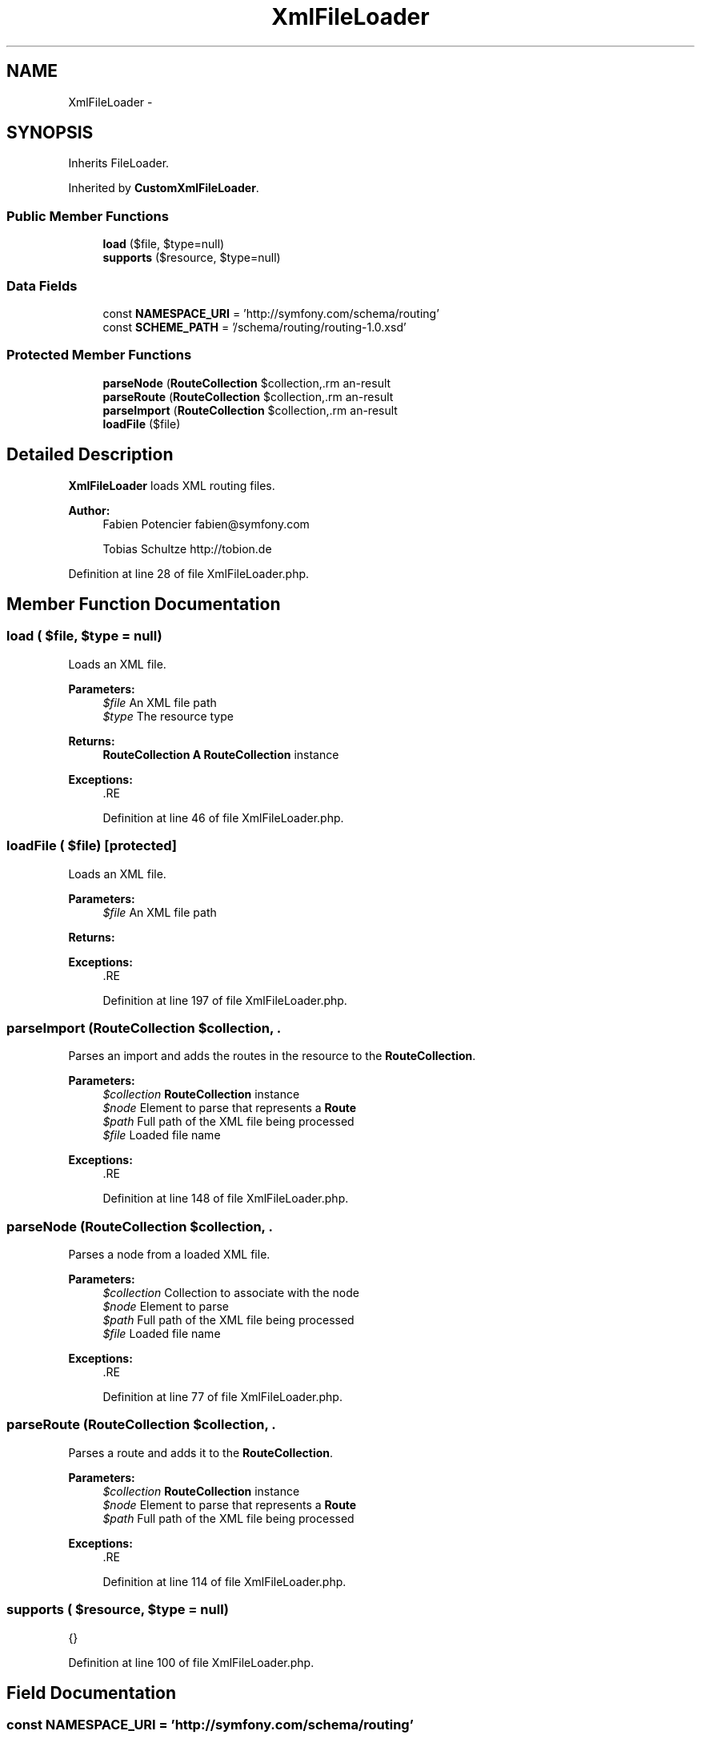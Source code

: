 .TH "XmlFileLoader" 3 "Tue Apr 14 2015" "Version 1.0" "VirtualSCADA" \" -*- nroff -*-
.ad l
.nh
.SH NAME
XmlFileLoader \- 
.SH SYNOPSIS
.br
.PP
.PP
Inherits FileLoader\&.
.PP
Inherited by \fBCustomXmlFileLoader\fP\&.
.SS "Public Member Functions"

.in +1c
.ti -1c
.RI "\fBload\fP ($file, $type=null)"
.br
.ti -1c
.RI "\fBsupports\fP ($resource, $type=null)"
.br
.in -1c
.SS "Data Fields"

.in +1c
.ti -1c
.RI "const \fBNAMESPACE_URI\fP = 'http://symfony\&.com/schema/routing'"
.br
.ti -1c
.RI "const \fBSCHEME_PATH\fP = '/schema/routing/routing-1\&.0\&.xsd'"
.br
.in -1c
.SS "Protected Member Functions"

.in +1c
.ti -1c
.RI "\fBparseNode\fP (\fBRouteCollection\fP $collection,\\DOMElement $\fBnode\fP, $\fBpath\fP, $file)"
.br
.ti -1c
.RI "\fBparseRoute\fP (\fBRouteCollection\fP $collection,\\DOMElement $\fBnode\fP, $\fBpath\fP)"
.br
.ti -1c
.RI "\fBparseImport\fP (\fBRouteCollection\fP $collection,\\DOMElement $\fBnode\fP, $\fBpath\fP, $file)"
.br
.ti -1c
.RI "\fBloadFile\fP ($file)"
.br
.in -1c
.SH "Detailed Description"
.PP 
\fBXmlFileLoader\fP loads XML routing files\&.
.PP
\fBAuthor:\fP
.RS 4
Fabien Potencier fabien@symfony.com 
.PP
Tobias Schultze http://tobion.de
.RE
.PP

.PP
Definition at line 28 of file XmlFileLoader\&.php\&.
.SH "Member Function Documentation"
.PP 
.SS "load ( $file,  $type = \fCnull\fP)"
Loads an XML file\&.
.PP
\fBParameters:\fP
.RS 4
\fI$file\fP An XML file path 
.br
\fI$type\fP The resource type
.RE
.PP
\fBReturns:\fP
.RS 4
\fBRouteCollection\fP \fBA\fP \fBRouteCollection\fP instance
.RE
.PP
\fBExceptions:\fP
.RS 4
\fI\fP .RE
.PP

.PP
Definition at line 46 of file XmlFileLoader\&.php\&.
.SS "loadFile ( $file)\fC [protected]\fP"
Loads an XML file\&.
.PP
\fBParameters:\fP
.RS 4
\fI$file\fP An XML file path
.RE
.PP
\fBReturns:\fP
.RS 4
.RE
.PP
\fBExceptions:\fP
.RS 4
\fI\fP .RE
.PP

.PP
Definition at line 197 of file XmlFileLoader\&.php\&.
.SS "parseImport (\fBRouteCollection\fP $collection, \\DOMElement $node,  $path,  $file)\fC [protected]\fP"
Parses an import and adds the routes in the resource to the \fBRouteCollection\fP\&.
.PP
\fBParameters:\fP
.RS 4
\fI$collection\fP \fBRouteCollection\fP instance 
.br
\fI$node\fP Element to parse that represents a \fBRoute\fP 
.br
\fI$path\fP Full path of the XML file being processed 
.br
\fI$file\fP Loaded file name
.RE
.PP
\fBExceptions:\fP
.RS 4
\fI\fP .RE
.PP

.PP
Definition at line 148 of file XmlFileLoader\&.php\&.
.SS "parseNode (\fBRouteCollection\fP $collection, \\DOMElement $node,  $path,  $file)\fC [protected]\fP"
Parses a node from a loaded XML file\&.
.PP
\fBParameters:\fP
.RS 4
\fI$collection\fP Collection to associate with the node 
.br
\fI$node\fP Element to parse 
.br
\fI$path\fP Full path of the XML file being processed 
.br
\fI$file\fP Loaded file name
.RE
.PP
\fBExceptions:\fP
.RS 4
\fI\fP .RE
.PP

.PP
Definition at line 77 of file XmlFileLoader\&.php\&.
.SS "parseRoute (\fBRouteCollection\fP $collection, \\DOMElement $node,  $path)\fC [protected]\fP"
Parses a route and adds it to the \fBRouteCollection\fP\&.
.PP
\fBParameters:\fP
.RS 4
\fI$collection\fP \fBRouteCollection\fP instance 
.br
\fI$node\fP Element to parse that represents a \fBRoute\fP 
.br
\fI$path\fP Full path of the XML file being processed
.RE
.PP
\fBExceptions:\fP
.RS 4
\fI\fP .RE
.PP

.PP
Definition at line 114 of file XmlFileLoader\&.php\&.
.SS "supports ( $resource,  $type = \fCnull\fP)"
{}
.PP
Definition at line 100 of file XmlFileLoader\&.php\&.
.SH "Field Documentation"
.PP 
.SS "const NAMESPACE_URI = 'http://symfony\&.com/schema/routing'"

.PP
Definition at line 30 of file XmlFileLoader\&.php\&.
.SS "const SCHEME_PATH = '/schema/routing/routing-1\&.0\&.xsd'"

.PP
Definition at line 31 of file XmlFileLoader\&.php\&.

.SH "Author"
.PP 
Generated automatically by Doxygen for VirtualSCADA from the source code\&.
